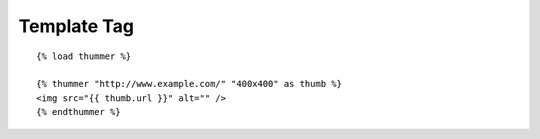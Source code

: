 ============
Template Tag
============
::

    {% load thummer %}

    {% thummer "http://www.example.com/" "400x400" as thumb %}
    <img src="{{ thumb.url }}" alt="" />
    {% endthummer %}
